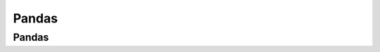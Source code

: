 Pandas  
======

.. objectives::

   - Learn to use data structures and analysis tools from Pandas



Pandas
------











.. keypoints::

   - 1
   - 2
   - 3